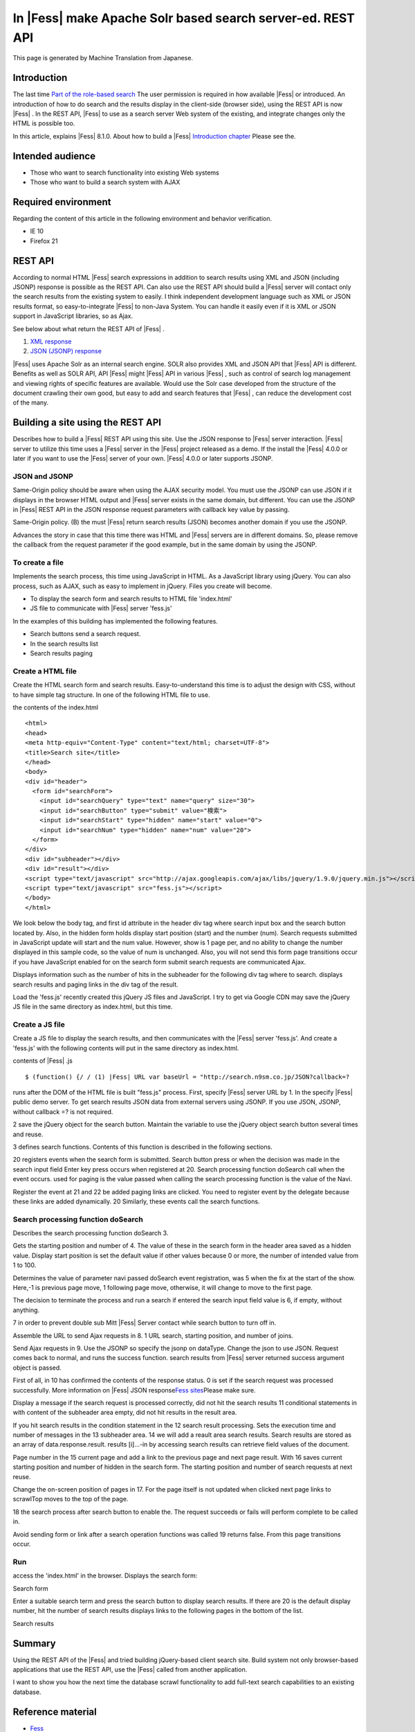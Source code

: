 =========================================================
In |Fess| make Apache Solr based search server-ed. REST API
=========================================================

This page is generated by Machine Translation from Japanese.

Introduction
============

The last time \ `Part of the role-based
search <http://codezine.jp/article/detail/5605>`__\  The user permission
is required in how available |Fess| or introduced. An introduction of how
to do search and the results display in the client-side (browser side),
using the REST API is now |Fess| . In the REST API, |Fess| to use as a search
server Web system of the existing, and integrate changes only the HTML
is possible too.

In this article, explains |Fess| 8.1.0. About how to build a
|Fess| \ `Introduction
chapter <http://codezine.jp/article/detail/4526>`__\  Please see the.

Intended audience
=================

-  Those who want to search functionality into existing Web systems

-  Those who want to build a search system with AJAX

Required environment
====================

Regarding the content of this article in the following environment and
behavior verification.

-  IE 10

-  Firefox 21

REST API
========

According to normal HTML |Fess| search expressions in addition to search
results using XML and JSON (including JSONP) response is possible as the
REST API. Can also use the REST API should build a |Fess| server will
contact only the search results from the existing system to easily. I
think independent development language such as XML or JSON results
format, so easy-to-integrate |Fess| to non-Java System. You can handle it
easily even if it is XML or JSON support in JavaScript libraries, so as
Ajax.

See below about what return the REST API of |Fess| .

1. `XML
   response <http://fess.codelibs.org/ja/4.0/user/xml-response.html>`__

2. `JSON (JSONP)
   response <http://fess.codelibs.org/ja/4.0/user/json-response.html>`__

|Fess| uses Apache Solr as an internal search engine. SOLR also provides
XML and JSON API that |Fess| API is different. Benefits as well as SOLR
API, API |Fess| might |Fess| API in various |Fess| , such as control of search
log management and viewing rights of specific features are available.
Would use the Solr case developed from the structure of the document
crawling their own good, but easy to add and search features that |Fess| ,
can reduce the development cost of the many.

Building a site using the REST API
==================================

Describes how to build a |Fess| REST API using this site. Use the JSON
response to |Fess| server interaction. |Fess| server to utilize this time
uses a |Fess| server in the |Fess| project released as a demo. If the
install the |Fess| 4.0.0 or later if you want to use the |Fess| server of
your own. |Fess| 4.0.0 or later supports JSONP.

JSON and JSONP
--------------

Same-Origin policy should be aware when using the AJAX security model.
You must use the JSONP can use JSON if it displays in the browser HTML
output and |Fess| server exists in the same domain, but different. You can
use the JSONP in |Fess| REST API in the JSON response request parameters
with callback key value by passing.

Same-Origin policy. (B) the must |Fess| return search results (JSON)
becomes another domain if you use the JSONP.
|image0|

Advances the story in case that this time there was HTML and |Fess| 
servers are in different domains. So, please remove the callback from
the request parameter if the good example, but in the same domain by
using the JSONP.

To create a file
----------------

Implements the search process, this time using JavaScript in HTML. As a
JavaScript library using jQuery. You can also process, such as AJAX,
such as easy to implement in jQuery. Files you create will become.

-  To display the search form and search results to HTML file
   'index.html'

-  JS file to communicate with |Fess| server 'fess.js'

In the examples of this building has implemented the following features.

-  Search buttons send a search request.

-  In the search results list

-  Search results paging

Create a HTML file
------------------

Create the HTML search form and search results. Easy-to-understand this
time is to adjust the design with CSS, without to have simple tag
structure. In one of the following HTML file to use.

the contents of the index.html
::

    <html>
    <head>
    <meta http-equiv="Content-Type" content="text/html; charset=UTF-8">
    <title>Search site</title>
    </head>
    <body>
    <div id="header">
      <form id="searchForm">
        <input id="searchQuery" type="text" name="query" size="30">
        <input id="searchButton" type="submit" value="検索">
        <input id="searchStart" type="hidden" name="start" value="0">
        <input id="searchNum" type="hidden" name="num" value="20">
      </form>
    </div>
    <div id="subheader"></div>
    <div id="result"></div>
    <script type="text/javascript" src="http://ajax.googleapis.com/ajax/libs/jquery/1.9.0/jquery.min.js"></script>
    <script type="text/javascript" src="fess.js"></script>
    </body>
    </html>

We look below the body tag, and first id attribute in the header div tag
where search input box and the search button located by. Also, in the
hidden form holds display start position (start) and the number (num).
Search requests submitted in JavaScript update will start and the num
value. However, show is 1 page per, and no ability to change the number
displayed in this sample code, so the value of num is unchanged. Also,
you will not send this form page transitions occur if you have
JavaScript enabled for on the search form submit search requests are
communicated Ajax.

Displays information such as the number of hits in the subheader for the
following div tag where to search. displays search results and paging
links in the div tag of the result.

Load the 'fess.js' recently created this jQuery JS files and JavaScript.
I try to get via Google CDN may save the jQuery JS file in the same
directory as index.html, but this time.

Create a JS file
----------------

Create a JS file to display the search results, and then communicates
with the |Fess| server 'fess.js'. And create a 'fess.js' with the
following contents will put in the same directory as index.html.

contents of |Fess| .js
::

    $ (function() {/ / (1) |Fess| URL var baseUrl = "http://search.n9sm.co.jp/JSON?callback=?

runs after the DOM of the HTML file is built "fess.js" process. First,
specify |Fess| server URL by 1. In the specify |Fess| public demo server. To
get search results JSON data from external servers using JSONP. If you
use JSON, JSONP, without callback =? is not required.

2 save the jQuery object for the search button. Maintain the variable to
use the jQuery object search button several times and reuse.

3 defines search functions. Contents of this function is described in
the following sections.

20 registers events when the search form is submitted. Search button
press or when the decision was made in the search input field Enter key
press occurs when registered at 20. Search processing function doSearch
call when the event occurs. used for paging is the value passed when
calling the search processing function is the value of the Navi.

Register the event at 21 and 22 be added paging links are clicked. You
need to register event by the delegate because these links are added
dynamically. 20 Similarly, these events call the search functions.

Search processing function doSearch
-----------------------------------

Describes the search processing function doSearch 3.

Gets the starting position and number of 4. The value of these in the
search form in the header area saved as a hidden value. Display start
position is set the default value if other values because 0 or more, the
number of intended value from 1 to 100.

Determines the value of parameter navi passed doSearch event
registration, was 5 when the fix at the start of the show. Here,-1 is
previous page move, 1 following page move, otherwise, it will change to
move to the first page.

The decision to terminate the process and run a search if entered the
search input field value is 6, if empty, without anything.

7 in order to prevent double sub Mitt |Fess| Server contact while search
button to turn off in.

Assemble the URL to send Ajax requests in 8. 1 URL search, starting
position, and number of joins.

Send Ajax requests in 9. Use the JSONP so specify the jsonp on dataType.
Change the json to use JSON. Request comes back to normal, and runs the
success function. search results from |Fess| server returned success
argument object is passed.

First of all, in 10 has confirmed the contents of the response status. 0
is set if the search request was processed successfully. More
information on |Fess| JSON response\ `Fess 
sites <http://fess.codelibs.org/ja/4.0/user/json-response.html>`__\ Please
make sure.

Display a message if the search request is processed correctly, did not
hit the search results 11 conditional statements in with content of the
subheader area empty, did not hit results in the result area.

If you hit search results in the condition statement in the 12 search
result processing. Sets the execution time and number of messages in the
13 subheader area. 14 we will add a reault area search results. Search
results are stored as an array of data.response.result. results
[i]...-in by accessing search results can retrieve field values of the
document.

Page number in the 15 current page and add a link to the previous page
and next page result. With 16 saves current starting position and number
of hidden in the search form. The starting position and number of search
requests at next reuse.

Change the on-screen position of pages in 17. For the page itself is not
updated when clicked next page links to scrawlTop moves to the top of
the page.

18 the search process after search button to enable the. The request
succeeds or fails will perform complete to be called in.

Avoid sending form or link after a search operation functions was called
19 returns false. From this page transitions occur.

Run
---

access the 'index.html' in the browser. Displays the search form:

Search form
|image1|

Enter a suitable search term and press the search button to display
search results. If there are 20 is the default display number, hit the
number of search results displays links to the following pages in the
bottom of the list.

Search results
|image2|

Summary
=======

Using the REST API of the |Fess| and tried building jQuery-based client
search site. Build system not only browser-based applications that use
the REST API, use the |Fess| called from another application.

I want to show you how the next time the database scrawl functionality
to add full-text search capabilities to an existing database.

Reference material
==================

-  `Fess <http://fess.codelibs.org/ja/>`__

-  `jQuery <http://jquery.com/>`__

.. |image0| image:: ../../resources/images/en/article/4/sameorigin.png
.. |image1| image:: ../../resources/images/en/article/4/searchform.png
.. |image2| image:: ../../resources/images/en/article/4/searchresult.png
